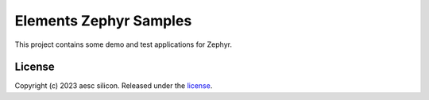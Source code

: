 Elements Zephyr Samples
=======================

This project contains some demo and test applications for Zephyr.

License
#######

Copyright (c) 2023 aesc silicon. Released under the `license`_.

.. _license: COPYING.MIT
